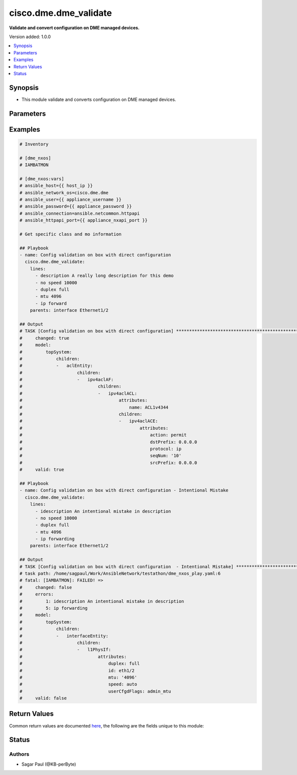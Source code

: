 .. _cisco.dme.dme_validate_module:


**********************
cisco.dme.dme_validate
**********************

**Validate and convert configuration on DME managed devices.**


Version added: 1.0.0

.. contents::
   :local:
   :depth: 1


Synopsis
--------
- This module validate and converts configuration on DME managed devices.




Parameters
----------

.. raw:: html

    <table  border=0 cellpadding=0 class="documentation-table">
        <tr>
            <th colspan="1">Parameter</th>
            <th>Choices/<font color="blue">Defaults</font></th>
            <th width="100%">Comments</th>
        </tr>
            <tr>
                <td colspan="1">
                    <div class="ansibleOptionAnchor" id="parameter-"></div>
                    <b>lines</b>
                    <a class="ansibleOptionLink" href="#parameter-" title="Permalink to this option"></a>
                    <div style="font-size: small">
                        <span style="color: purple">list</span>
                         / <span style="color: purple">elements=string</span>
                    </div>
                </td>
                <td>
                </td>
                <td>
                        <div>The ordered set of commands that should be configured in the section. The commands must be the exact same commands as found in the device running-config to ensure idempotency and correct diff. Be sure to note the configuration command syntax as some commands are automatically modified by the device config parser.</div>
                        <div style="font-size: small; color: darkgreen"><br/>aliases: commands</div>
                </td>
            </tr>
            <tr>
                <td colspan="1">
                    <div class="ansibleOptionAnchor" id="parameter-"></div>
                    <b>parents</b>
                    <a class="ansibleOptionLink" href="#parameter-" title="Permalink to this option"></a>
                    <div style="font-size: small">
                        <span style="color: purple">list</span>
                         / <span style="color: purple">elements=string</span>
                    </div>
                </td>
                <td>
                </td>
                <td>
                        <div>The ordered set of parents that uniquely identify the section or hierarchy the commands should be checked against.  If the parents argument is omitted, the commands are checked against the set of top level or global commands.</div>
                </td>
            </tr>
            <tr>
                <td colspan="1">
                    <div class="ansibleOptionAnchor" id="parameter-"></div>
                    <b>src</b>
                    <a class="ansibleOptionLink" href="#parameter-" title="Permalink to this option"></a>
                    <div style="font-size: small">
                        <span style="color: purple">string</span>
                    </div>
                </td>
                <td>
                </td>
                <td>
                        <div>Specifies the source path to the file that contains the configuration or configuration template to load. The path to the source file can either be the full path on the Ansible control host or a relative path from the playbook or role root directory. This argument is mutually exclusive with <em>lines</em>, <em>parents</em>. The configuration lines in the source file should be similar to how it will appear if present in the running-configuration of the device including the indentation to ensure idempotency and correct diff.</div>
                </td>
            </tr>
    </table>
    <br/>




Examples
--------

.. code-block:: yaml

    # Inventory

    # [dme_nxos]
    # IAMBATMON

    # [dme_nxos:vars]
    # ansible_host={{ host_ip }}
    # ansible_network_os=cisco.dme.dme
    # ansible_user={{ appliance_username }}
    # ansible_password={{ appliance_password }}
    # ansible_connection=ansible.netcommon.httpapi
    # ansible_httpapi_port={{ appliance_nxapi_port }}

    # Get specific class and mo information

    ## Playbook
    - name: Config validation on box with direct configuration
      cisco.dme.dme_validate:
        lines:
          - description A really long description for this demo
          - no speed 10000
          - duplex full
          - mtu 4096
          - ip forward
        parents: interface Ethernet1/2

    ## Output
    # TASK [Config validation on box with direct configuration] ****************************************************
    #     changed: true
    #     model:
    #         topSystem:
    #             children:
    #             -   aclEntity:
    #                     children:
    #                     -   ipv4aclAF:
    #                             children:
    #                             -   ipv4aclACL:
    #                                     attributes:
    #                                         name: ACL1v4344
    #                                     children:
    #                                     -   ipv4aclACE:
    #                                             attributes:
    #                                                 action: permit
    #                                                 dstPrefix: 0.0.0.0
    #                                                 protocol: ip
    #                                                 seqNum: '10'
    #                                                 srcPrefix: 0.0.0.0
    #     valid: true

    ## Playbook
    - name: Config validation on box with direct configuration - Intentional Mistake
      cisco.dme.dme_validate:
        lines:
          - idescription An intentional mistake in description
          - no speed 10000
          - duplex full
          - mtu 4096
          - ip forwarding
        parents: interface Ethernet1/2

    ## Output
    # TASK [Config validation on box with direct configuration  - Intentional Mistake] **************************************************************
    # task path: /home/sagpaul/Work/AnsibleNetwork/testathon/dme_nxos_play.yaml:6
    # fatal: [IAMBATMON]: FAILED! =>
    #     changed: false
    #     errors:
    #         1: idescription An intentional mistake in description
    #         5: ip forwarding
    #     model:
    #         topSystem:
    #             children:
    #             -   interfaceEntity:
    #                     children:
    #                     -   l1PhysIf:
    #                             attributes:
    #                                 duplex: full
    #                                 id: eth1/2
    #                                 mtu: '4096'
    #                                 speed: auto
    #                                 userCfgdFlags: admin_mtu
    #     valid: false



Return Values
-------------
Common return values are documented `here <https://docs.ansible.com/ansible/latest/reference_appendices/common_return_values.html#common-return-values>`_, the following are the fields unique to this module:

.. raw:: html

    <table border=0 cellpadding=0 class="documentation-table">
        <tr>
            <th colspan="1">Key</th>
            <th>Returned</th>
            <th width="100%">Description</th>
        </tr>
            <tr>
                <td colspan="1">
                    <div class="ansibleOptionAnchor" id="return-"></div>
                    <b>changed</b>
                    <a class="ansibleOptionLink" href="#return-" title="Permalink to this return value"></a>
                    <div style="font-size: small">
                      <span style="color: purple">list</span>
                    </div>
                </td>
                <td>when changed</td>
                <td>
                            <div>The configuration as structured data after module completion.</div>
                    <br/>
                        <div style="font-size: smaller"><b>Sample:</b></div>
                        <div style="font-size: smaller; color: blue; word-wrap: break-word; word-break: break-all;">The configuration returned will always be in the same format of the parameters above.</div>
                </td>
            </tr>
            <tr>
                <td colspan="1">
                    <div class="ansibleOptionAnchor" id="return-"></div>
                    <b>errors</b>
                    <a class="ansibleOptionLink" href="#return-" title="Permalink to this return value"></a>
                    <div style="font-size: small">
                      <span style="color: purple">list</span>
                    </div>
                </td>
                <td>always</td>
                <td>
                            <div>The configuration as structured data prior to module invocation.</div>
                    <br/>
                        <div style="font-size: smaller"><b>Sample:</b></div>
                        <div style="font-size: smaller; color: blue; word-wrap: break-word; word-break: break-all;">The configuration returned will always be in the same format of the parameters above.</div>
                </td>
            </tr>
            <tr>
                <td colspan="1">
                    <div class="ansibleOptionAnchor" id="return-"></div>
                    <b>model</b>
                    <a class="ansibleOptionLink" href="#return-" title="Permalink to this return value"></a>
                    <div style="font-size: small">
                      <span style="color: purple">list</span>
                    </div>
                </td>
                <td>always</td>
                <td>
                            <div>The configuration as structured data prior to module invocation.</div>
                    <br/>
                        <div style="font-size: smaller"><b>Sample:</b></div>
                        <div style="font-size: smaller; color: blue; word-wrap: break-word; word-break: break-all;">The configuration returned will always be in the same format of the parameters above.</div>
                </td>
            </tr>
            <tr>
                <td colspan="1">
                    <div class="ansibleOptionAnchor" id="return-"></div>
                    <b>valid</b>
                    <a class="ansibleOptionLink" href="#return-" title="Permalink to this return value"></a>
                    <div style="font-size: small">
                      <span style="color: purple">list</span>
                    </div>
                </td>
                <td>always</td>
                <td>
                            <div>The configuration as structured data prior to module invocation.</div>
                    <br/>
                        <div style="font-size: smaller"><b>Sample:</b></div>
                        <div style="font-size: smaller; color: blue; word-wrap: break-word; word-break: break-all;">The configuration returned will always be in the same format of the parameters above.</div>
                </td>
            </tr>
    </table>
    <br/><br/>


Status
------


Authors
~~~~~~~

- Sagar Paul (@KB-perByte)
